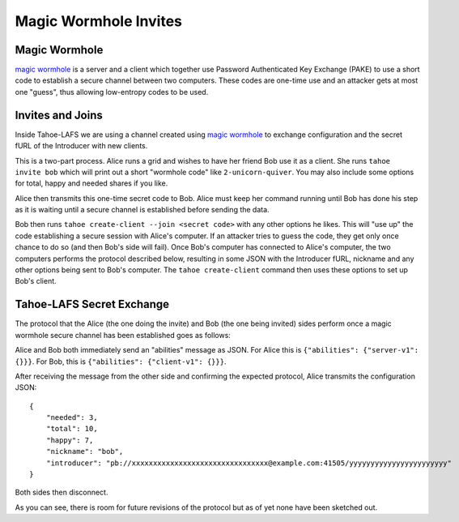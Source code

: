 **********************
Magic Wormhole Invites
**********************

Magic Wormhole
==============

`magic wormhole`_ is a server and a client which together use Password
Authenticated Key Exchange (PAKE) to use a short code to establish a
secure channel between two computers. These codes are one-time use and
an attacker gets at most one "guess", thus allowing low-entropy codes
to be used.

.. _magic wormhole: https://github.com/warner/magic-wormhole#design


Invites and Joins
=================

Inside Tahoe-LAFS we are using a channel created using `magic
wormhole`_ to exchange configuration and the secret fURL of the
Introducer with new clients.

This is a two-part process. Alice runs a grid and wishes to have her
friend Bob use it as a client. She runs ``tahoe invite bob`` which
will print out a short "wormhole code" like ``2-unicorn-quiver``. You
may also include some options for total, happy and needed shares if
you like.

Alice then transmits this one-time secret code to Bob. Alice must keep
her command running until Bob has done his step as it is waiting until
a secure channel is established before sending the data.

Bob then runs ``tahoe create-client --join <secret code>`` with any
other options he likes. This will "use up" the code establishing a
secure session with Alice's computer. If an attacker tries to guess
the code, they get only once chance to do so (and then Bob's side will
fail). Once Bob's computer has connected to Alice's computer, the two
computers performs the protocol described below, resulting in some
JSON with the Introducer fURL, nickname and any other options being
sent to Bob's computer. The ``tahoe create-client`` command then uses
these options to set up Bob's client.



Tahoe-LAFS Secret Exchange
==========================

The protocol that the Alice (the one doing the invite) and Bob (the
one being invited) sides perform once a magic wormhole secure channel
has been established goes as follows:

Alice and Bob both immediately send an "abilities" message as
JSON. For Alice this is ``{"abilities": {"server-v1": {}}}``. For Bob,
this is ``{"abilities": {"client-v1": {}}}``.

After receiving the message from the other side and confirming the
expected protocol, Alice transmits the configuration JSON::

    {
        "needed": 3,
        "total": 10,
        "happy": 7,
        "nickname": "bob",
        "introducer": "pb://xxxxxxxxxxxxxxxxxxxxxxxxxxxxxxxx@example.com:41505/yyyyyyyyyyyyyyyyyyyyyyy"
    }

Both sides then disconnect.

As you can see, there is room for future revisions of the protocol but
as of yet none have been sketched out.
